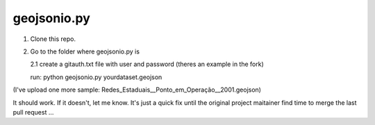 ============
geojsonio.py
============

1. Clone this repo.

2. Go to the folder where geojsonio.py is
   
   2.1 create a gitauth.txt file with user and password (theres an example in the fork)

   run: python geojsonio.py yourdataset.geojson


(I've upload one more sample: Redes_Estaduais__Ponto_em_Operação__2001.geojson)

It should work. If it doesn't, let me know.
It's just a quick fix until the original project maitainer find time 
to merge the last pull request ...
